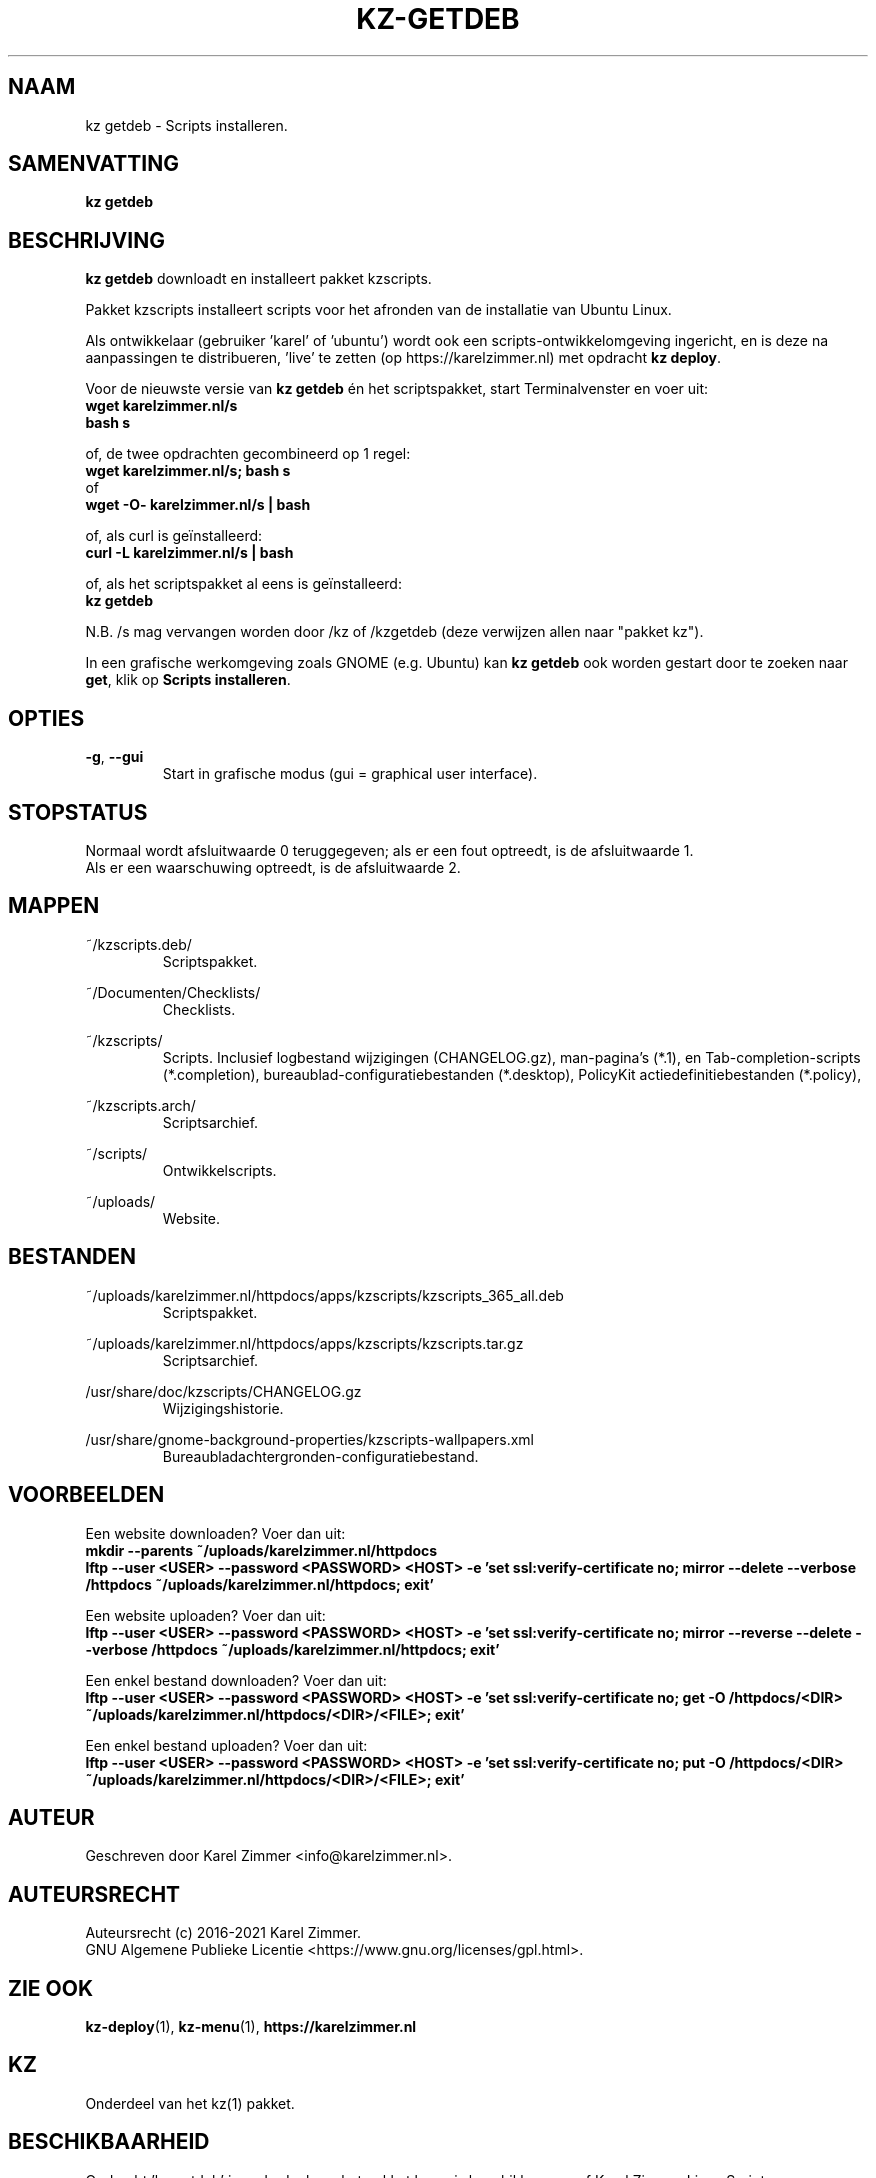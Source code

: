 .\"""""""""""""""""""""""""""""""""""""""""""""""""""""""""""""""""""""""""""""
.\" Man-pagina voor kz getdeb.
.\"
.\" Geschreven door Karel Zimmer <info@karelzimmer.nl>.
.\"
.\" Auteursrecht (c) 2019-2021 Karel Zimmer.
.\" Creative Commons Naamsvermelding-GelijkDelen Internationaal-licentie
.\" <https://creativecommons.org/licenses/by-sa/4.0/>.
.\"
.\" ReleaseNumber: 06.00.00
.\" DateOfRelease: 2021-08-08
.\"""""""""""""""""""""""""""""""""""""""""""""""""""""""""""""""""""""""""""""
.\"
.TH KZ-GETDEB 1 "kz getdeb" "kzscripts 365" "kz getdeb"
.\"
.\"
.SH NAAM
kz getdeb \- Scripts installeren.
.\"
.\"
.SH SAMENVATTING
.B kz getdeb
.\"
.\"
.SH BESCHRIJVING
\fBkz getdeb\fR downloadt en installeert pakket kzscripts.
.sp
Pakket kzscripts installeert scripts voor het afronden van de installatie van
Ubuntu Linux.
.sp
Als ontwikkelaar (gebruiker 'karel' of 'ubuntu') wordt ook een
scripts-ontwikkelomgeving ingericht, en is deze na aanpassingen te
distribueren, 'live' te zetten (op https://karelzimmer.nl) met opdracht
\fBkz deploy\fR.
.sp
Voor de nieuwste versie van \fBkz getdeb\fR én het scriptspakket, start
Terminalvenster en voer uit:
.br
\fBwget karelzimmer.nl/s\fR
.br
\fBbash s\fR
.sp
of, de twee opdrachten gecombineerd op 1 regel:
.br
\fBwget karelzimmer.nl/s; bash s\fR
.br
of
.br
\fBwget -O- karelzimmer.nl/s | bash\fR
.sp
of, als curl is geïnstalleerd:
.br
\fBcurl -L karelzimmer.nl/s | bash\fR
.sp
of, als het scriptspakket al eens is geïnstalleerd:
.br
\fBkz getdeb\fR
.sp
N.B. /s mag vervangen worden door /kz of /kzgetdeb (deze verwijzen allen naar
"pakket kz").
.sp
In een grafische werkomgeving zoals GNOME (e.g. Ubuntu) kan \fBkz getdeb\fR
ook worden gestart door te zoeken naar \fBget\fR, klik op
\fBScripts installeren\fR.
.\"
.\"
.SH OPTIES
.TP
\fB-g\fR, \fB--gui\fR
Start in grafische modus (gui = graphical user interface).
.\"
.\"
.SH STOPSTATUS
Normaal wordt afsluitwaarde 0 teruggegeven; als er een fout optreedt, is de
afsluitwaarde 1.
.br
Als er een waarschuwing optreedt, is de afsluitwaarde 2.
.\"
.\"
.SH MAPPEN
~/kzscripts.deb/
.RS
Scriptspakket.
.RE
.sp
~/Documenten/Checklists/
.RS
Checklists.
.RE
.sp
~/kzscripts/
.RS
Scripts.
Inclusief logbestand wijzigingen (CHANGELOG.gz),
man-pagina's (*.1),
en Tab-completion-scripts (*.completion),
bureaublad-configuratiebestanden (*.desktop),
PolicyKit actiedefinitiebestanden (*.policy),
.RE
.sp
~/kzscripts.arch/
.RS
Scriptsarchief.
.RE
.sp
~/scripts/
.RS
Ontwikkelscripts.
.RE
.sp
~/uploads/
.RS
Website.
.RE
.\"
.\"
.SH BESTANDEN
~/uploads/karelzimmer.nl/httpdocs/apps/kzscripts/kzscripts_365_all.deb
.RS
Scriptspakket.
.RE
.sp
~/uploads/karelzimmer.nl/httpdocs/apps/kzscripts/kzscripts.tar.gz
.RS
Scriptsarchief.
.RE
.sp
/usr/share/doc/kzscripts/CHANGELOG.gz
.RS
Wijzigingshistorie.
.RE
.sp
/usr/share/gnome-background-properties/kzscripts-wallpapers.xml
.RS
Bureaubladachtergronden-configuratiebestand.
.RE
.\"
.\"
.SH VOORBEELDEN
Een website downloaden? Voer dan uit:
.br
\fBmkdir --parents ~/uploads/karelzimmer.nl/httpdocs
.br
lftp --user <USER> --password <PASSWORD> <HOST> -e\
 'set ssl:verify-certificate no; mirror --delete --verbose /httpdocs
~/uploads/karelzimmer.nl/httpdocs; exit'\fR
.sp
Een website uploaden? Voer dan uit:
.br
\fBlftp --user <USER> --password <PASSWORD> <HOST> -e\
 'set ssl:verify-certificate no; mirror --reverse --delete --verbose /httpdocs
~/uploads/karelzimmer.nl/httpdocs; exit'\fR
.sp
Een enkel bestand downloaden? Voer dan uit:
.br
\fBlftp --user <USER> --password <PASSWORD> <HOST> -e\
 'set ssl:verify-certificate no; get -O /httpdocs/<DIR>
~/uploads/karelzimmer.nl/httpdocs/<DIR>/<FILE>; exit'\fR
.sp
Een enkel bestand uploaden? Voer dan uit:
.br
\fBlftp --user <USER> --password <PASSWORD> <HOST> -e\
 'set ssl:verify-certificate no; put -O /httpdocs/<DIR>
~/uploads/karelzimmer.nl/httpdocs/<DIR>/<FILE>; exit'\fR
.\"
.\"
.SH AUTEUR
Geschreven door Karel Zimmer <info@karelzimmer.nl>.
.\"
.\"
.SH AUTEURSRECHT
Auteursrecht (c) 2016-2021 Karel Zimmer.
.br
GNU Algemene Publieke Licentie <https://www.gnu.org/licenses/gpl.html>.
.\"
.\"
.SH ZIE OOK
\fBkz-deploy\fR(1),
\fBkz-menu\fR(1),
\fBhttps://karelzimmer.nl\fR
.\"
.\"
.SH KZ
Onderdeel van het kz(1) pakket.
.\"
.\"
.SH BESCHIKBAARHEID
Opdracht 'kz getdeb' is onderdeel van het pakket kz en is beschikbaar vanaf
Karel Zimmer Linux Scripts <https://karelzimmer.nl/html/linux.html#scripts>.
.sp
.\" EOF
